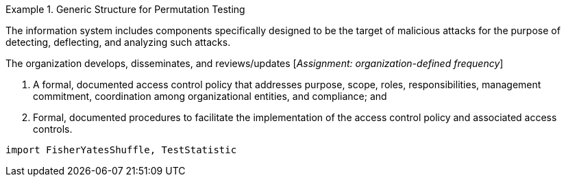 

.Generic Structure for Permutation Testing
[.requirement,label="/iid-testing/permutation-test/",classification="type:pseudocode;control-class:Technical;priority:P0;family:System and Communications Protection,System and Communications Protocols"]
====

[align=left]
The information system includes components specifically designed to be the target of malicious attacks for the purpose of detecting, deflecting, and analyzing such attacks.

The organization develops, disseminates, and reviews/updates [_Assignment: organization-defined frequency_]

. A formal, documented access control policy that addresses purpose, scope, roles, responsibilities, management commitment, coordination among organizational entities, and compliance; and
. Formal, documented procedures to facilitate the implementation of the access control policy and associated access controls.


[.verification,type="pseudo-fortress"]
--
[source,lang="DecideIID"]
----
import FisherYatesShuffle, TestStatistic
----
--

====
